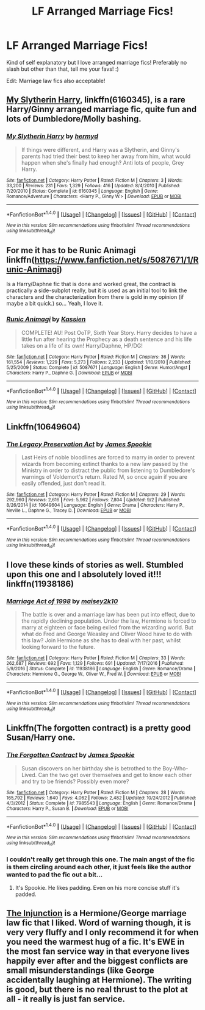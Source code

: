 #+TITLE: LF Arranged Marriage Fics!

* LF Arranged Marriage Fics!
:PROPERTIES:
:Score: 9
:DateUnix: 1507346204.0
:DateShort: 2017-Oct-07
:FlairText: Request
:END:
Kind of self explanatory but I love arranged marriage fics! Preferably no slash but other than that, tell me your favs! :)

Edit: Marriage law fics also acceptable!


** [[https://m.fanfiction.net/s/6160345/1/][My Slytherin Harry]], linkffn(6160345), is a rare Harry/Ginny arranged marriage fic, quite fun and lots of Dumbledore/Molly bashing.
:PROPERTIES:
:Author: InquisitorCOC
:Score: 3
:DateUnix: 1507349734.0
:DateShort: 2017-Oct-07
:END:

*** [[http://www.fanfiction.net/s/6160345/1/][*/My Slytherin Harry/*]] by [[https://www.fanfiction.net/u/1208839/hermyd][/hermyd/]]

#+begin_quote
  If things were different, and Harry was a Slytherin, and Ginny's parents had tried their best to keep her away from him, what would happen when she's finally had enough? Anti lots of people, Grey Harry.
#+end_quote

^{/Site/: [[http://www.fanfiction.net/][fanfiction.net]] *|* /Category/: Harry Potter *|* /Rated/: Fiction M *|* /Chapters/: 3 *|* /Words/: 33,200 *|* /Reviews/: 231 *|* /Favs/: 1,329 *|* /Follows/: 416 *|* /Updated/: 8/4/2010 *|* /Published/: 7/20/2010 *|* /Status/: Complete *|* /id/: 6160345 *|* /Language/: English *|* /Genre/: Romance/Adventure *|* /Characters/: <Harry P., Ginny W.> *|* /Download/: [[http://www.ff2ebook.com/old/ffn-bot/index.php?id=6160345&source=ff&filetype=epub][EPUB]] or [[http://www.ff2ebook.com/old/ffn-bot/index.php?id=6160345&source=ff&filetype=mobi][MOBI]]}

--------------

*FanfictionBot*^{1.4.0} *|* [[[https://github.com/tusing/reddit-ffn-bot/wiki/Usage][Usage]]] | [[[https://github.com/tusing/reddit-ffn-bot/wiki/Changelog][Changelog]]] | [[[https://github.com/tusing/reddit-ffn-bot/issues/][Issues]]] | [[[https://github.com/tusing/reddit-ffn-bot/][GitHub]]] | [[[https://www.reddit.com/message/compose?to=tusing][Contact]]]

^{/New in this version: Slim recommendations using/ ffnbot!slim! /Thread recommendations using/ linksub(thread_id)!}
:PROPERTIES:
:Author: FanfictionBot
:Score: 1
:DateUnix: 1507349760.0
:DateShort: 2017-Oct-07
:END:


** For me it has to be Runic Animagi linkffn([[https://www.fanfiction.net/s/5087671/1/Runic-Animagi]])

Is a Harry/Daphne fic that is done and worked great, the contract is practically a side-subplot really, but it is used as an initial tool to link the characters and the characterization from there is gold in my opinion (if maybe a bit quick.) so... Yeah, I love it.
:PROPERTIES:
:Author: Bladre
:Score: 3
:DateUnix: 1507447828.0
:DateShort: 2017-Oct-08
:END:

*** [[http://www.fanfiction.net/s/5087671/1/][*/Runic Animagi/*]] by [[https://www.fanfiction.net/u/1057853/Kassien][/Kassien/]]

#+begin_quote
  COMPLETE! AU! Post OoTP, Sixth Year Story. Harry decides to have a little fun after hearing the Prophecy as a death sentence and his life takes on a life of its own! Harry/Daphne, HP/DG!
#+end_quote

^{/Site/: [[http://www.fanfiction.net/][fanfiction.net]] *|* /Category/: Harry Potter *|* /Rated/: Fiction M *|* /Chapters/: 36 *|* /Words/: 161,554 *|* /Reviews/: 1,229 *|* /Favs/: 5,273 *|* /Follows/: 2,233 *|* /Updated/: 1/10/2010 *|* /Published/: 5/25/2009 *|* /Status/: Complete *|* /id/: 5087671 *|* /Language/: English *|* /Genre/: Humor/Angst *|* /Characters/: Harry P., Daphne G. *|* /Download/: [[http://www.ff2ebook.com/old/ffn-bot/index.php?id=5087671&source=ff&filetype=epub][EPUB]] or [[http://www.ff2ebook.com/old/ffn-bot/index.php?id=5087671&source=ff&filetype=mobi][MOBI]]}

--------------

*FanfictionBot*^{1.4.0} *|* [[[https://github.com/tusing/reddit-ffn-bot/wiki/Usage][Usage]]] | [[[https://github.com/tusing/reddit-ffn-bot/wiki/Changelog][Changelog]]] | [[[https://github.com/tusing/reddit-ffn-bot/issues/][Issues]]] | [[[https://github.com/tusing/reddit-ffn-bot/][GitHub]]] | [[[https://www.reddit.com/message/compose?to=tusing][Contact]]]

^{/New in this version: Slim recommendations using/ ffnbot!slim! /Thread recommendations using/ linksub(thread_id)!}
:PROPERTIES:
:Author: FanfictionBot
:Score: 1
:DateUnix: 1507447853.0
:DateShort: 2017-Oct-08
:END:


** Linkffn(10649604)
:PROPERTIES:
:Author: openthekey
:Score: 2
:DateUnix: 1507418011.0
:DateShort: 2017-Oct-08
:END:

*** [[http://www.fanfiction.net/s/10649604/1/][*/The Legacy Preservation Act/*]] by [[https://www.fanfiction.net/u/649126/James-Spookie][/James Spookie/]]

#+begin_quote
  Last Heirs of noble bloodlines are forced to marry in order to prevent wizards from becoming extinct thanks to a new law passed by the Ministry in order to distract the public from listening to Dumbledore's warnings of Voldemort's return. Rated M, so once again if you are easily offended, just don't read it.
#+end_quote

^{/Site/: [[http://www.fanfiction.net/][fanfiction.net]] *|* /Category/: Harry Potter *|* /Rated/: Fiction M *|* /Chapters/: 29 *|* /Words/: 292,960 *|* /Reviews/: 2,616 *|* /Favs/: 5,962 *|* /Follows/: 7,804 *|* /Updated/: 9/2 *|* /Published/: 8/26/2014 *|* /id/: 10649604 *|* /Language/: English *|* /Genre/: Drama *|* /Characters/: Harry P., Neville L., Daphne G., Tracey D. *|* /Download/: [[http://www.ff2ebook.com/old/ffn-bot/index.php?id=10649604&source=ff&filetype=epub][EPUB]] or [[http://www.ff2ebook.com/old/ffn-bot/index.php?id=10649604&source=ff&filetype=mobi][MOBI]]}

--------------

*FanfictionBot*^{1.4.0} *|* [[[https://github.com/tusing/reddit-ffn-bot/wiki/Usage][Usage]]] | [[[https://github.com/tusing/reddit-ffn-bot/wiki/Changelog][Changelog]]] | [[[https://github.com/tusing/reddit-ffn-bot/issues/][Issues]]] | [[[https://github.com/tusing/reddit-ffn-bot/][GitHub]]] | [[[https://www.reddit.com/message/compose?to=tusing][Contact]]]

^{/New in this version: Slim recommendations using/ ffnbot!slim! /Thread recommendations using/ linksub(thread_id)!}
:PROPERTIES:
:Author: FanfictionBot
:Score: 1
:DateUnix: 1507418033.0
:DateShort: 2017-Oct-08
:END:


** I love these kinds of stories as well. Stumbled upon this one and I absolutely loved it!!! linkffn(11938186)
:PROPERTIES:
:Author: bandito91
:Score: 2
:DateUnix: 1507495648.0
:DateShort: 2017-Oct-09
:END:

*** [[http://www.fanfiction.net/s/11938186/1/][*/Marriage Act of 1998/*]] by [[https://www.fanfiction.net/u/6756087/maisey2k10][/maisey2k10/]]

#+begin_quote
  The battle is over and a marriage law has been put into effect, due to the rapidly declining population. Under the law, Hermione is forced to marry at eighteen or face being exiled from the wizarding world. But what do Fred and George Weasley and Oliver Wood have to do with this law? Join Hermione as she has to deal with her past, whilst looking forward to the future.
#+end_quote

^{/Site/: [[http://www.fanfiction.net/][fanfiction.net]] *|* /Category/: Harry Potter *|* /Rated/: Fiction M *|* /Chapters/: 33 *|* /Words/: 262,687 *|* /Reviews/: 692 *|* /Favs/: 1,129 *|* /Follows/: 691 *|* /Updated/: 7/17/2016 *|* /Published/: 5/9/2016 *|* /Status/: Complete *|* /id/: 11938186 *|* /Language/: English *|* /Genre/: Romance/Drama *|* /Characters/: Hermione G., George W., Oliver W., Fred W. *|* /Download/: [[http://www.ff2ebook.com/old/ffn-bot/index.php?id=11938186&source=ff&filetype=epub][EPUB]] or [[http://www.ff2ebook.com/old/ffn-bot/index.php?id=11938186&source=ff&filetype=mobi][MOBI]]}

--------------

*FanfictionBot*^{1.4.0} *|* [[[https://github.com/tusing/reddit-ffn-bot/wiki/Usage][Usage]]] | [[[https://github.com/tusing/reddit-ffn-bot/wiki/Changelog][Changelog]]] | [[[https://github.com/tusing/reddit-ffn-bot/issues/][Issues]]] | [[[https://github.com/tusing/reddit-ffn-bot/][GitHub]]] | [[[https://www.reddit.com/message/compose?to=tusing][Contact]]]

^{/New in this version: Slim recommendations using/ ffnbot!slim! /Thread recommendations using/ linksub(thread_id)!}
:PROPERTIES:
:Author: FanfictionBot
:Score: 1
:DateUnix: 1507495661.0
:DateShort: 2017-Oct-09
:END:


** Linkffn(The forgotten contract) is a pretty good Susan/Harry one.
:PROPERTIES:
:Author: OakQuaffle
:Score: 1
:DateUnix: 1507427923.0
:DateShort: 2017-Oct-08
:END:

*** [[http://www.fanfiction.net/s/7985543/1/][*/The Forgotten Contract/*]] by [[https://www.fanfiction.net/u/649126/James-Spookie][/James Spookie/]]

#+begin_quote
  Susan discovers on her birthday she is betrothed to the Boy-Who-Lived. Can the two get over themselves and get to know each other and try to be friends? Possibly even more?
#+end_quote

^{/Site/: [[http://www.fanfiction.net/][fanfiction.net]] *|* /Category/: Harry Potter *|* /Rated/: Fiction M *|* /Chapters/: 28 *|* /Words/: 165,792 *|* /Reviews/: 1,640 *|* /Favs/: 4,062 *|* /Follows/: 2,482 *|* /Updated/: 10/24/2012 *|* /Published/: 4/3/2012 *|* /Status/: Complete *|* /id/: 7985543 *|* /Language/: English *|* /Genre/: Romance/Drama *|* /Characters/: Harry P., Susan B. *|* /Download/: [[http://www.ff2ebook.com/old/ffn-bot/index.php?id=7985543&source=ff&filetype=epub][EPUB]] or [[http://www.ff2ebook.com/old/ffn-bot/index.php?id=7985543&source=ff&filetype=mobi][MOBI]]}

--------------

*FanfictionBot*^{1.4.0} *|* [[[https://github.com/tusing/reddit-ffn-bot/wiki/Usage][Usage]]] | [[[https://github.com/tusing/reddit-ffn-bot/wiki/Changelog][Changelog]]] | [[[https://github.com/tusing/reddit-ffn-bot/issues/][Issues]]] | [[[https://github.com/tusing/reddit-ffn-bot/][GitHub]]] | [[[https://www.reddit.com/message/compose?to=tusing][Contact]]]

^{/New in this version: Slim recommendations using/ ffnbot!slim! /Thread recommendations using/ linksub(thread_id)!}
:PROPERTIES:
:Author: FanfictionBot
:Score: 1
:DateUnix: 1507427943.0
:DateShort: 2017-Oct-08
:END:


*** I couldn't really get through this one. The main angst of the fic is them circling around each other, it just feels like the author wanted to pad the fic out a bit...
:PROPERTIES:
:Author: MrThorifyable
:Score: 1
:DateUnix: 1507445403.0
:DateShort: 2017-Oct-08
:END:

**** It's Spookie. He likes padding. Even on his more concise stuff it's padded.
:PROPERTIES:
:Author: LothartheDestroyer
:Score: 1
:DateUnix: 1507520065.0
:DateShort: 2017-Oct-09
:END:


** [[http://www.fanfiction.net/s/10667749/1/The-Injunction][The Injunction]] is a Hermione/George marriage law fic that I liked. Word of warning though, it is very very fluffy and I only recommend it for when you need the warmest hug of a fic. It's EWE in the most fan service way in that everyone lives happily ever after and the biggest conflicts are small misunderstandings (like George accidentally laughing at Hermione). The writing is good, but there is no real thrust to the plot at all - it really is just fan service.
:PROPERTIES:
:Author: gotkate86
:Score: 1
:DateUnix: 1507416918.0
:DateShort: 2017-Oct-08
:END:
